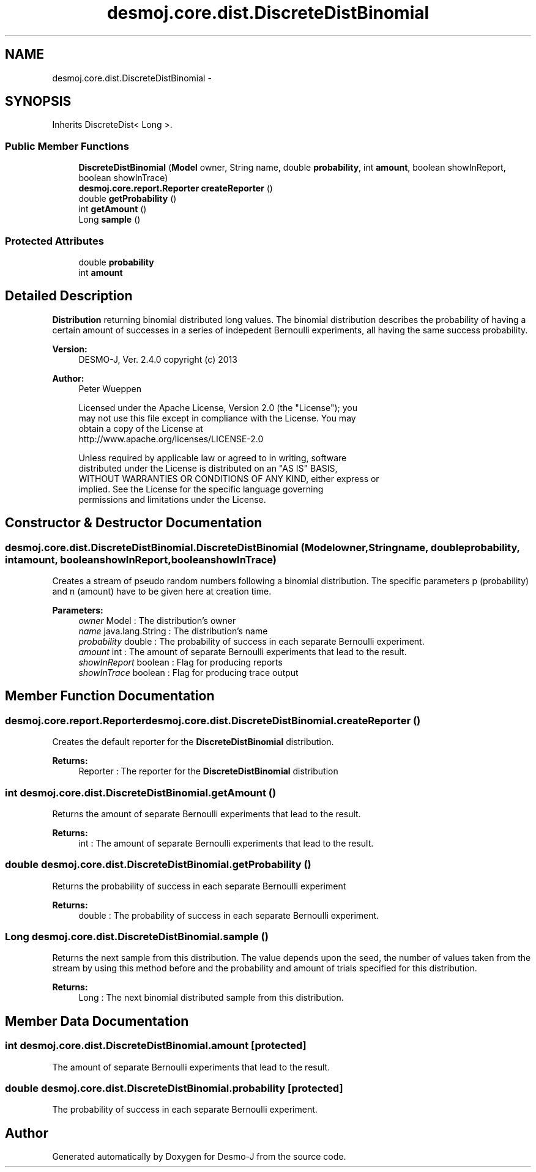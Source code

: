 .TH "desmoj.core.dist.DiscreteDistBinomial" 3 "Wed Dec 4 2013" "Version 1.0" "Desmo-J" \" -*- nroff -*-
.ad l
.nh
.SH NAME
desmoj.core.dist.DiscreteDistBinomial \- 
.SH SYNOPSIS
.br
.PP
.PP
Inherits DiscreteDist< Long >\&.
.SS "Public Member Functions"

.in +1c
.ti -1c
.RI "\fBDiscreteDistBinomial\fP (\fBModel\fP owner, String name, double \fBprobability\fP, int \fBamount\fP, boolean showInReport, boolean showInTrace)"
.br
.ti -1c
.RI "\fBdesmoj\&.core\&.report\&.Reporter\fP \fBcreateReporter\fP ()"
.br
.ti -1c
.RI "double \fBgetProbability\fP ()"
.br
.ti -1c
.RI "int \fBgetAmount\fP ()"
.br
.ti -1c
.RI "Long \fBsample\fP ()"
.br
.in -1c
.SS "Protected Attributes"

.in +1c
.ti -1c
.RI "double \fBprobability\fP"
.br
.ti -1c
.RI "int \fBamount\fP"
.br
.in -1c
.SH "Detailed Description"
.PP 
\fBDistribution\fP returning binomial distributed long values\&. The binomial distribution describes the probability of having a certain amount of successes in a series of indepedent Bernoulli experiments, all having the same success probability\&.
.PP
\fBVersion:\fP
.RS 4
DESMO-J, Ver\&. 2\&.4\&.0 copyright (c) 2013 
.RE
.PP
\fBAuthor:\fP
.RS 4
Peter Wueppen 
.PP
.nf
    Licensed under the Apache License, Version 2.0 (the "License"); you
    may not use this file except in compliance with the License. You may
    obtain a copy of the License at
    http://www.apache.org/licenses/LICENSE-2.0

    Unless required by applicable law or agreed to in writing, software
    distributed under the License is distributed on an "AS IS" BASIS,
    WITHOUT WARRANTIES OR CONDITIONS OF ANY KIND, either express or
    implied. See the License for the specific language governing
    permissions and limitations under the License.
.fi
.PP
 
.RE
.PP

.SH "Constructor & Destructor Documentation"
.PP 
.SS "desmoj\&.core\&.dist\&.DiscreteDistBinomial\&.DiscreteDistBinomial (\fBModel\fPowner, Stringname, doubleprobability, intamount, booleanshowInReport, booleanshowInTrace)"
Creates a stream of pseudo random numbers following a binomial distribution\&. The specific parameters p (probability) and n (amount) have to be given here at creation time\&.
.PP
\fBParameters:\fP
.RS 4
\fIowner\fP Model : The distribution's owner 
.br
\fIname\fP java\&.lang\&.String : The distribution's name 
.br
\fIprobability\fP double : The probability of success in each separate Bernoulli experiment\&. 
.br
\fIamount\fP int : The amount of separate Bernoulli experiments that lead to the result\&. 
.br
\fIshowInReport\fP boolean : Flag for producing reports 
.br
\fIshowInTrace\fP boolean : Flag for producing trace output 
.RE
.PP

.SH "Member Function Documentation"
.PP 
.SS "\fBdesmoj\&.core\&.report\&.Reporter\fP desmoj\&.core\&.dist\&.DiscreteDistBinomial\&.createReporter ()"
Creates the default reporter for the \fBDiscreteDistBinomial\fP distribution\&.
.PP
\fBReturns:\fP
.RS 4
Reporter : The reporter for the \fBDiscreteDistBinomial\fP distribution 
.RE
.PP

.SS "int desmoj\&.core\&.dist\&.DiscreteDistBinomial\&.getAmount ()"
Returns the amount of separate Bernoulli experiments that lead to the result\&.
.PP
\fBReturns:\fP
.RS 4
int : The amount of separate Bernoulli experiments that lead to the result\&. 
.RE
.PP

.SS "double desmoj\&.core\&.dist\&.DiscreteDistBinomial\&.getProbability ()"
Returns the probability of success in each separate Bernoulli experiment
.PP
\fBReturns:\fP
.RS 4
double : The probability of success in each separate Bernoulli experiment\&. 
.RE
.PP

.SS "Long desmoj\&.core\&.dist\&.DiscreteDistBinomial\&.sample ()"
Returns the next sample from this distribution\&. The value depends upon the seed, the number of values taken from the stream by using this method before and the probability and amount of trials specified for this distribution\&.
.PP
\fBReturns:\fP
.RS 4
Long : The next binomial distributed sample from this distribution\&. 
.RE
.PP

.SH "Member Data Documentation"
.PP 
.SS "int desmoj\&.core\&.dist\&.DiscreteDistBinomial\&.amount\fC [protected]\fP"
The amount of separate Bernoulli experiments that lead to the result\&. 
.SS "double desmoj\&.core\&.dist\&.DiscreteDistBinomial\&.probability\fC [protected]\fP"
The probability of success in each separate Bernoulli experiment\&. 

.SH "Author"
.PP 
Generated automatically by Doxygen for Desmo-J from the source code\&.
